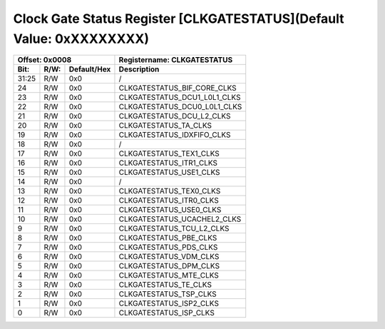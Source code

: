 Clock Gate Status Register [CLKGATESTATUS](Default Value: 0xXXXXXXXX)
======================================================================

+-----------------------------+-------------------------------------------------------+
| Offset: 0x0008              | Registername: **CLKGATESTATUS**                       |
+--------+------+-------------+-------------------------------------------------------+
| Bit:   | R/W: | Default/Hex | Description                                           |
+========+======+=============+=======================================================+
| 31:25  | R/W  | 0x0         | /                                                     |
+--------+------+-------------+-------------------------------------------------------+
| 24     | R/W  | 0x0         | CLKGATESTATUS_BIF_CORE_CLKS                           |
+--------+------+-------------+-------------------------------------------------------+
| 23     | R/W  | 0x0         | CLKGATESTATUS_DCU1_L0L1_CLKS                          |
+--------+------+-------------+-------------------------------------------------------+
| 22     | R/W  | 0x0         | CLKGATESTATUS_DCU0_L0L1_CLKS                          |
+--------+------+-------------+-------------------------------------------------------+
| 21     | R/W  | 0x0         | CLKGATESTATUS_DCU_L2_CLKS                             |
+--------+------+-------------+-------------------------------------------------------+
| 20     | R/W  | 0x0         | CLKGATESTATUS_TA_CLKS                                 |
+--------+------+-------------+-------------------------------------------------------+
| 19     | R/W  | 0x0         | CLKGATESTATUS_IDXFIFO_CLKS                            |
+--------+------+-------------+-------------------------------------------------------+
| 18     | R/W  | 0x0         | /                                                     |
+--------+------+-------------+-------------------------------------------------------+
| 17     | R/W  | 0x0         | CLKGATESTATUS_TEX1_CLKS                               |
+--------+------+-------------+-------------------------------------------------------+
| 16     | R/W  | 0x0         | CLKGATESTATUS_ITR1_CLKS                               |
+--------+------+-------------+-------------------------------------------------------+
| 15     | R/W  | 0x0         | CLKGATESTATUS_USE1_CLKS                               |
+--------+------+-------------+-------------------------------------------------------+
| 14     | R/W  | 0x0         | /                                                     |
+--------+------+-------------+-------------------------------------------------------+
| 13     | R/W  | 0x0         | CLKGATESTATUS_TEX0_CLKS                               |
+--------+------+-------------+-------------------------------------------------------+
| 12     | R/W  | 0x0         | CLKGATESTATUS_ITR0_CLKS                               |
+--------+------+-------------+-------------------------------------------------------+
| 11     | R/W  | 0x0         | CLKGATESTATUS_USE0_CLKS                               |
+--------+------+-------------+-------------------------------------------------------+
| 10     | R/W  | 0x0         | CLKGATESTATUS_UCACHEL2_CLKS                           |
+--------+------+-------------+-------------------------------------------------------+
| 9      | R/W  | 0x0         | CLKGATESTATUS_TCU_L2_CLKS                             |
+--------+------+-------------+-------------------------------------------------------+
| 8      | R/W  | 0x0         | CLKGATESTATUS_PBE_CLKS                                |
+--------+------+-------------+-------------------------------------------------------+
| 7      | R/W  | 0x0         | CLKGATESTATUS_PDS_CLKS                                |
+--------+------+-------------+-------------------------------------------------------+
| 6      | R/W  | 0x0         | CLKGATESTATUS_VDM_CLKS                                |
+--------+------+-------------+-------------------------------------------------------+
| 5      | R/W  | 0x0         | CLKGATESTATUS_DPM_CLKS                                |
+--------+------+-------------+-------------------------------------------------------+
| 4      | R/W  | 0x0         | CLKGATESTATUS_MTE_CLKS                                |
+--------+------+-------------+-------------------------------------------------------+
| 3      | R/W  | 0x0         | CLKGATESTATUS_TE_CLKS                                 |
+--------+------+-------------+-------------------------------------------------------+
| 2      | R/W  | 0x0         | CLKGATESTATUS_TSP_CLKS                                |
+--------+------+-------------+-------------------------------------------------------+
| 1      | R/W  | 0x0         | CLKGATESTATUS_ISP2_CLKS                               |
+--------+------+-------------+-------------------------------------------------------+
| 0      | R/W  | 0x0         | CLKGATESTATUS_ISP_CLKS                                |
+--------+------+-------------+-------------------------------------------------------+

